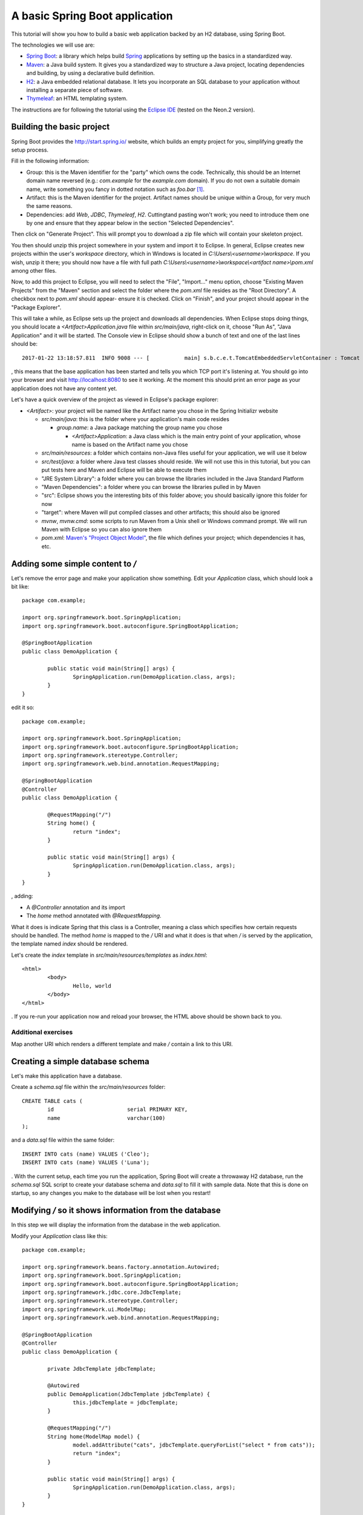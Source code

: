 A basic Spring Boot application
===============================

This tutorial will show you how to build a basic web application backed by an H2 database, using Spring Boot.

The technologies we will use are:

* `Spring Boot <http://projects.spring.io/spring-boot/>`_: a library which helps build `Spring <https://projects.spring.io/spring-framework/>`_ applications by setting up the basics in a standardized way.
* `Maven <https://maven.apache.org/>`_: a Java build system. It gives you a standardized way to structure a Java project, locating dependencies and building, by using a declarative build definition.
* `H2 <http://h2database.com/>`_: a Java embedded relational database. It lets you incorporate an SQL database to your application without installing a separate piece of software.
* `Thymeleaf <http://www.thymeleaf.org/>`_: an HTML templating system.

The instructions are for following the tutorial using the `Eclipse IDE <http://www.eclipse.org/>`_ (tested on the Neon.2 version).

Building the basic project
--------------------------

Spring Boot provides the http://start.spring.io/ website, which builds an empty project for you, simplifying greatly the setup process.

Fill in the following information:

* Group: this is the Maven identifier for the "party" which owns the code. Technically, this should be an Internet domain name reversed (e.g.: `com.example` for the `example.com` domain). If you do not own a suitable domain name, write something you fancy in dotted notation such as `foo.bar` [#groupdomain]_.
* Artifact: this is the Maven identifier for the project. Artifact names should be unique within a Group, for very much the same reasons.
* Dependencies: add `Web`, `JDBC`, `Thymeleaf`, `H2`. Cuttingtand pasting won't work; you need to introduce them one by one and ensure that they appear below in the section "Selected Dependencies".

Then click on "Generate Project". This will prompt you to download a zip file which will contain your skeleton project.

You then should unzip this project somewhere in your system and import it to Eclipse. In general, Eclipse creates new projects within the user's `workspace` directory, which in Windows is located in `C:\\Users\\<username>\\workspace`. If you wish, unzip it there; you should now have a file with full path `C:\\Users\\<username>\\workspace\\<artifact name>\\pom.xml` among other files.

Now, to add this project to Eclipse, you will need to select the "File", "Import..." menu option, choose "Existing Maven Projects" from the "Maven" section and select the folder where the `pom.xml` file resides as the "Root Directory". A checkbox next to `pom.xml` should appear- ensure it is checked. Click on "Finish", and your project should appear in the "Package Explorer".

This will take a while, as Eclipse sets up the project and downloads all dependencies. When Eclipse stops doing things, you should locate a `<Artifact>Application.java` file within `src/main/java`, right-click on it, choose "Run As", "Java Application" and it will be started. The Console view in Eclipse should show a bunch of text and one of the last lines should be::

    2017-01-22 13:18:57.811  INFO 9008 --- [           main] s.b.c.e.t.TomcatEmbeddedServletContainer : Tomcat started on port(s): 8080 (http)

, this means that the base application has been started and tells you which TCP port it's listening at. You should go into your browser and visit http://localhost:8080 to see it working. At the moment this should print an error page as your application does not have any content yet.

Let's have a quick overview of the project as viewed in Eclipse's package explorer:

* `<Artifact>`: your project will be named like the Artifact name you chose in the Spring Initializr website

  * `src/main/java`: this is the folder where your application's main code resides

    * `group.name`: a Java package matching the group name you chose

      * `<Artifact>Application`: a Java class which is the main entry point of your application, whose name is based on the Artifact name you chose

  * `src/main/resources`: a folder which contains non-Java files useful for your application, we will use it below
  * `src/test/java`: a folder where Java test classes should reside. We will not use this in this tutorial, but you can put tests here and Maven and Eclipse will be able to execute them
  * "JRE System Library": a folder where you can browse the libraries included in the Java Standard Platform
  * "Maven Dependencies": a folder where you can browse the libraries pulled in by Maven
  * "src": Eclipse shows you the interesting bits of this folder above; you should basically ignore this folder for now
  * "target": where Maven will put compiled classes and other artifacts; this should also be ignored
  * `mvnw`, `mvnw.cmd`: some scripts to run Maven from a Unix shell or Windows command prompt. We will run Maven with Eclipse so you can also ignore them
  * `pom.xml`: `Maven's "Project Object Model" <https://maven.apache.org/pom.html#What_is_the_POM>`_, the file which defines your project; which dependencies it has, etc.

Adding some simple content to `/`
---------------------------------

Let's remove the error page and make your application show something. Edit your `Application` class, which should look a bit like::

    package com.example;

    import org.springframework.boot.SpringApplication;
    import org.springframework.boot.autoconfigure.SpringBootApplication;

    @SpringBootApplication
    public class DemoApplication {

            public static void main(String[] args) {
                    SpringApplication.run(DemoApplication.class, args);
            }
    }

edit it so::

    package com.example;

    import org.springframework.boot.SpringApplication;
    import org.springframework.boot.autoconfigure.SpringBootApplication;
    import org.springframework.stereotype.Controller;
    import org.springframework.web.bind.annotation.RequestMapping;

    @SpringBootApplication
    @Controller
    public class DemoApplication {

            @RequestMapping("/")
            String home() {
                    return "index";
            }
            
            public static void main(String[] args) {
                    SpringApplication.run(DemoApplication.class, args);
            }
    }

, adding:

* A `@Controller` annotation and its import
* The `home` method annotated with `@RequestMapping`.

What it does is indicate Spring that this class is a Controller, meaning a class which specifies how certain requests should be handled. The method `home` is mapped to the `/` URI and what it does is that when `/` is served by the application, the template named `index` should be rendered.

Let's create the `index` template in `src/main/resources/templates` as `index.html`::

    <html>
            <body>
                    Hello, world
            </body>
    </html>

. If you re-run your application now and reload your browser, the HTML above should be shown back to you.

Additional exercises
~~~~~~~~~~~~~~~~~~~~

Map another URI which renders a different template and make `/` contain a link to this URI.

Creating a simple database schema
---------------------------------

Let's make this application have a database.

Create a `schema.sql` file within the `src/main/resources` folder::

    CREATE TABLE cats (
            id                       serial PRIMARY KEY,
            name                     varchar(100)
    );

and a `data.sql` file within the same folder::

    INSERT INTO cats (name) VALUES ('Cleo');
    INSERT INTO cats (name) VALUES ('Luna');

. With the current setup, each time you run the application, Spring Boot will create a throwaway H2 database, run the `schema.sql` SQL script to create your database schema and `data.sql` to fill it with sample data. Note that this is done on startup, so any changes you make to the database will be lost when you restart!

Modifying `/` so it shows information from the database
-------------------------------------------------------

In this step we will display the information from the database in the web application.

Modify your `Application` class like this::

    package com.example;

    import org.springframework.beans.factory.annotation.Autowired;
    import org.springframework.boot.SpringApplication;
    import org.springframework.boot.autoconfigure.SpringBootApplication;
    import org.springframework.jdbc.core.JdbcTemplate;
    import org.springframework.stereotype.Controller;
    import org.springframework.ui.ModelMap;
    import org.springframework.web.bind.annotation.RequestMapping;

    @SpringBootApplication
    @Controller
    public class DemoApplication {

            private JdbcTemplate jdbcTemplate;

            @Autowired
            public DemoApplication(JdbcTemplate jdbcTemplate) {
                    this.jdbcTemplate = jdbcTemplate;
            }
            
            @RequestMapping("/")
            String home(ModelMap model) {
                    model.addAttribute("cats", jdbcTemplate.queryForList("select * from cats"));
                    return "index";
            }
            
            public static void main(String[] args) {
                    SpringApplication.run(DemoApplication.class, args);
            }
    }

, adding:

* An `@Autowired` constructor which receives a `JdbcTemplate` and stores it in a field. `JdbcTemplate` is an object which provides methods to access your application's database. By autowiring it, you are requesting Spring to set up one configured to access the database you created in the previous step and provide it to you via constructor. This is stored in a field so it can be used from other methods.
* Extend the `home` method to receive a `ModelMap` object. `ModelMap` is the class used to feed the template data
* Use the `jdbcTemplate` field to execute a simple SQL query and put it in the `model` to be used by the template.

Then modify your `index.html` template to look like this::

    <html xmlns:th="http://www.thymeleaf.org">
            <body>
                    Hello, world

                    <ul>
                            <li th:each="cat : ${cats}" th:text="${cat.name}">Cat name</li>
                    </ul>		
            </body>
    </html>

* First set up the `th` Thymeleaf namespace; this is required for Thymeleaf to work correctly
* Add an *u* nordered *l* ist tag
* Generate *l* ist *i* tem tags by iterating over the `cats` model attribute, assigning each `cats` element to the `cat` variable. Replace each `li`'s text with `cat`'s `name` attribute.

Adding cats
-----------

Now let's create a form to add new cats. Modify your `index.html` template like this::

    <html xmlns:th="http://www.thymeleaf.org">
            <body>
                    Hello, world

                    <ul>
                            <li th:each="cat : ${cats}" th:text="${cat.name}">Cat name</li>
                    </ul>

                    <form method="POST" action="/add">
                            <label>New cat name <input type="text" name="name"/></label>
                            <input type="submit"/>
                    </form>		
            </body>
    </html>

, adding a `form` which `POST`s a cat name to the  `/add` URI. To handle it, add a new request mapping method to your `Application` class::

	@RequestMapping("/add")
	String add(String name) {
		jdbcTemplate.update("insert into cats(name) values (?)", name);
		return "redirect:/";
	}

, which simply inserts the data posted and redirects to `/` again.

Additional exercises
--------------------

* Add a functionality to edit an existing cat's name
* Add a functionality to delete cats
* Add new attributes to cats, such as birth date, weight, etc.

.. [#groupdomain] This is used to avoid collisions. If everyone uses a domain they own, no two projects will ever have the same group name and thus the Group can be used as a namespacing identifier. It is also used to create a package name for the project, which has the same "non-collision" requirements.
